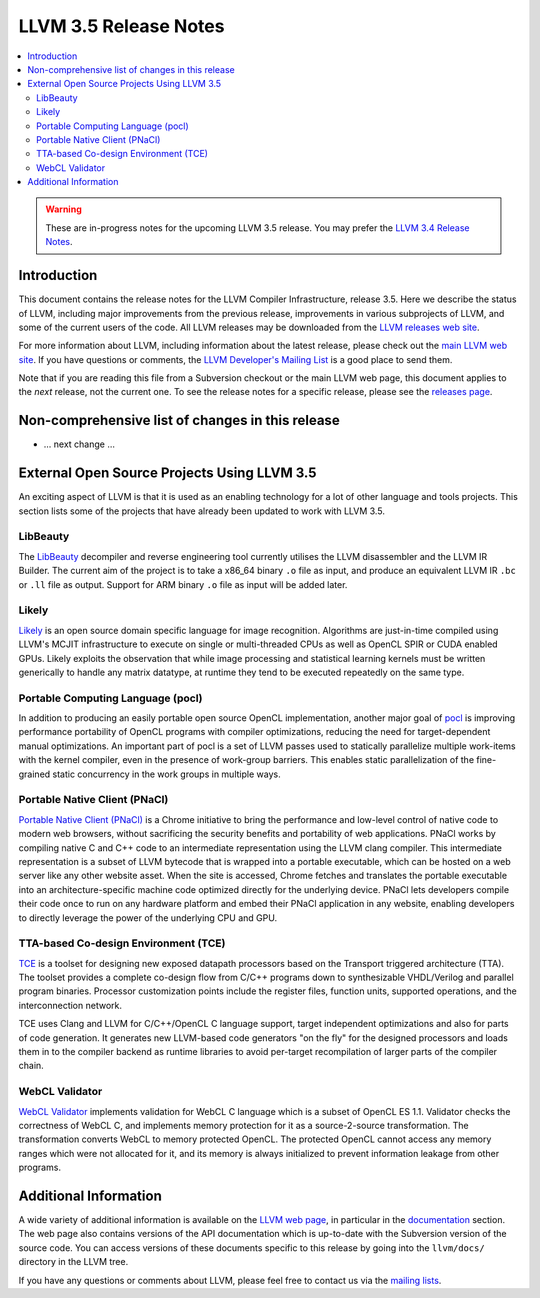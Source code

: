 ======================
LLVM 3.5 Release Notes
======================

.. contents::
    :local:

.. warning::
   These are in-progress notes for the upcoming LLVM 3.5 release.  You may
   prefer the `LLVM 3.4 Release Notes <http://llvm.org/releases/3.4/docs
   /ReleaseNotes.html>`_.


Introduction
============

This document contains the release notes for the LLVM Compiler Infrastructure,
release 3.5.  Here we describe the status of LLVM, including major improvements
from the previous release, improvements in various subprojects of LLVM, and
some of the current users of the code.  All LLVM releases may be downloaded
from the `LLVM releases web site <http://llvm.org/releases/>`_.

For more information about LLVM, including information about the latest
release, please check out the `main LLVM web site <http://llvm.org/>`_.  If you
have questions or comments, the `LLVM Developer's Mailing List
<http://lists.cs.uiuc.edu/mailman/listinfo/llvmdev>`_ is a good place to send
them.

Note that if you are reading this file from a Subversion checkout or the main
LLVM web page, this document applies to the *next* release, not the current
one.  To see the release notes for a specific release, please see the `releases
page <http://llvm.org/releases/>`_.

Non-comprehensive list of changes in this release
=================================================

.. NOTE
   For small 1-3 sentence descriptions, just add an entry at the end of
   this list. If your description won't fit comfortably in one bullet
   point (e.g. maybe you would like to give an example of the
   functionality, or simply have a lot to talk about), see the `NOTE` below
   for adding a new subsection.

* ... next change ...

.. NOTE
   If you would like to document a larger change, then you can add a
   subsection about it right here. You can copy the following boilerplate
   and un-indent it (the indentation causes it to be inside this comment).

   Special New Feature
   -------------------

   Makes programs 10x faster by doing Special New Thing.

External Open Source Projects Using LLVM 3.5
============================================

An exciting aspect of LLVM is that it is used as an enabling technology for
a lot of other language and tools projects. This section lists some of the
projects that have already been updated to work with LLVM 3.5.

LibBeauty
---------

The `LibBeauty <http://www.libbeauty.com>`_ decompiler and reverse
engineering tool currently utilises the LLVM disassembler and the LLVM IR
Builder. The current aim of the project is to take a x86_64 binary ``.o`` file
as input, and produce an equivalent LLVM IR ``.bc`` or ``.ll`` file as
output. Support for ARM binary ``.o`` file as input will be added later.

Likely
------

`Likely <http://www.liblikely.org/>`_ is an open source domain specific
language for image recognition.  Algorithms are just-in-time compiled using
LLVM's MCJIT infrastructure to execute on single or multi-threaded CPUs as well
as OpenCL SPIR or CUDA enabled GPUs. Likely exploits the observation that while
image processing and statistical learning kernels must be written generically
to handle any matrix datatype, at runtime they tend to be executed repeatedly
on the same type.

Portable Computing Language (pocl)
----------------------------------

In addition to producing an easily portable open source OpenCL
implementation, another major goal of `pocl <http://portablecl.org/>`_
is improving performance portability of OpenCL programs with
compiler optimizations, reducing the need for target-dependent manual
optimizations. An important part of pocl is a set of LLVM passes used to
statically parallelize multiple work-items with the kernel compiler, even in
the presence of work-group barriers. This enables static parallelization of
the fine-grained static concurrency in the work groups in multiple ways. 

Portable Native Client (PNaCl)
------------------------------

`Portable Native Client (PNaCl) <http://www.chromium.org/nativeclient/pnacl>`_
is a Chrome initiative to bring the performance and low-level control of native
code to modern web browsers, without sacrificing the security benefits and
portability of web applications. PNaCl works by compiling native C and C++ code
to an intermediate representation using the LLVM clang compiler. This
intermediate representation is a subset of LLVM bytecode that is wrapped into a
portable executable, which can be hosted on a web server like any other website
asset. When the site is accessed, Chrome fetches and translates the portable
executable into an architecture-specific machine code optimized directly for
the underlying device. PNaCl lets developers compile their code once to run on
any hardware platform and embed their PNaCl application in any website,
enabling developers to directly leverage the power of the underlying CPU and
GPU.

TTA-based Co-design Environment (TCE)
-------------------------------------

`TCE <http://tce.cs.tut.fi/>`_ is a toolset for designing new
exposed datapath processors based on the Transport triggered architecture (TTA). 
The toolset provides a complete co-design flow from C/C++
programs down to synthesizable VHDL/Verilog and parallel program binaries.
Processor customization points include the register files, function units,
supported operations, and the interconnection network.

TCE uses Clang and LLVM for C/C++/OpenCL C language support, target independent 
optimizations and also for parts of code generation. It generates
new LLVM-based code generators "on the fly" for the designed processors and
loads them in to the compiler backend as runtime libraries to avoid
per-target recompilation of larger parts of the compiler chain. 

WebCL Validator
---------------

`WebCL Validator <https://github.com/KhronosGroup/webcl-validator>`_ implements
validation for WebCL C language which is a subset of OpenCL ES 1.1. Validator
checks the correctness of WebCL C, and implements memory protection for it as a
source-2-source transformation. The transformation converts WebCL to memory
protected OpenCL. The protected OpenCL cannot access any memory ranges which
were not allocated for it, and its memory is always initialized to prevent
information leakage from other programs.


Additional Information
======================

A wide variety of additional information is available on the `LLVM web page
<http://llvm.org/>`_, in particular in the `documentation
<http://llvm.org/docs/>`_ section.  The web page also contains versions of the
API documentation which is up-to-date with the Subversion version of the source
code.  You can access versions of these documents specific to this release by
going into the ``llvm/docs/`` directory in the LLVM tree.

If you have any questions or comments about LLVM, please feel free to contact
us via the `mailing lists <http://llvm.org/docs/#maillist>`_.
